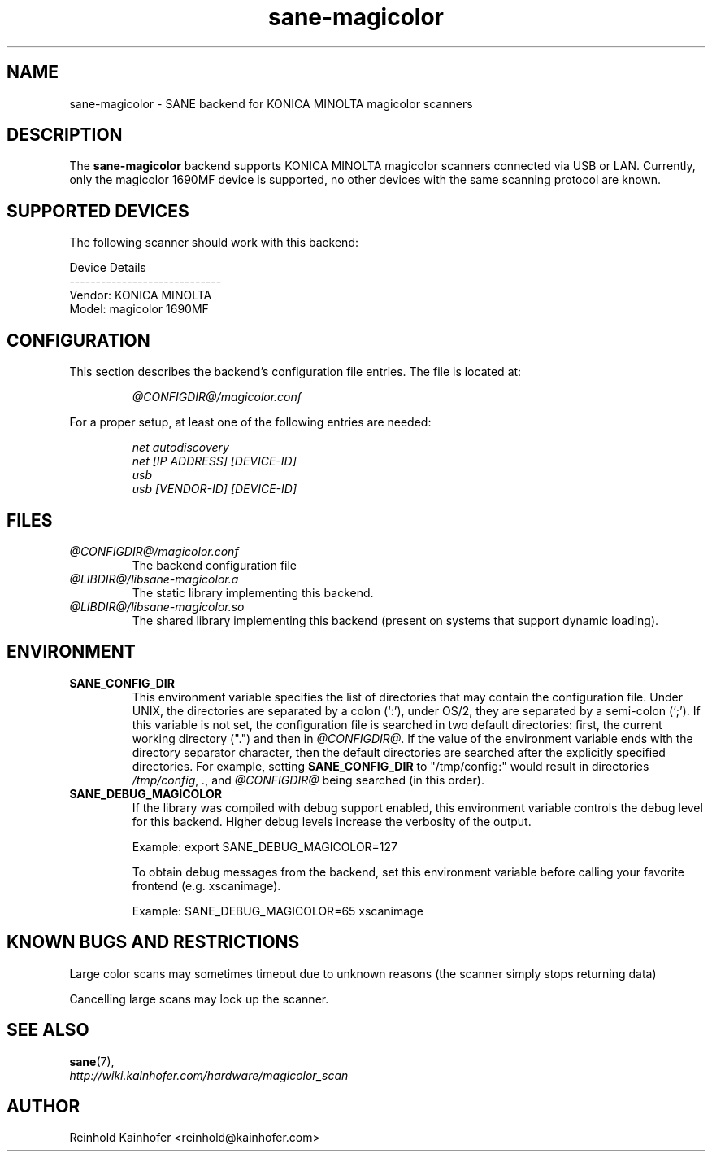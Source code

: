 .\" .IX sane-magicolor
.TH "sane-magicolor" "5" "10 Jan 2011" "@PACKAGEVERSION@" "SANE Scanner Access Now Easy"
.SH "NAME"
sane\-magicolor \- SANE backend for KONICA MINOLTA magicolor scanners
.SH "DESCRIPTION"
The
.B sane\-magicolor
backend supports KONICA MINOLTA magicolor scanners connected via USB or LAN. Currently, only the magicolor 1690MF device is supported, no other devices with the same scanning protocol are known.
.SH "SUPPORTED DEVICES"
The following scanner should work with this backend:

Device Details
.br
\-\-\-\-\-\-\-\-\-\-\-\-\-\-\-\-\-\-\-\-\-\-\-\-\-\-\-\-\-
.br
Vendor: KONICA MINOLTA
.br
Model: magicolor 1690MF

.SH "CONFIGURATION"
.PP
This section describes the backend's configuration file entries. The file is located at:
.IP
.I @CONFIGDIR@/magicolor.conf
.PP
For a proper setup, at least one of the following entries are needed:
.IP
.I net autodiscovery
.br
.I net [IP ADDRESS] [DEVICE-ID]
.br
.I usb
.br
.I usb [VENDOR-ID] [DEVICE-ID]

.SH "FILES"
.TP
.I @CONFIGDIR@/magicolor.conf
The backend configuration file
.TP
.I @LIBDIR@/libsane\-magicolor.a
The static library implementing this backend.
.TP
.I @LIBDIR@/libsane\-magicolor.so
The shared library implementing this backend (present on systems that support dynamic loading).
.SH "ENVIRONMENT"
.TP
.B SANE_CONFIG_DIR
This environment variable specifies the list of directories that may contain the configuration file.  Under UNIX, the directories are separated by a colon (`:'), under OS/2, they are separated by a semi\-colon (`;').  If this variable is not set, the configuration file is searched in two default directories: first, the current working directory (".") and then in 
.IR @CONFIGDIR@ .
If the value of the environment variable ends with the directory separator character, then the default directories are searched after the explicitly specified directories.  For example, setting
.B SANE_CONFIG_DIR
to "/tmp/config:" would result in directories 
.IR "/tmp/config" , 
.IR "." ,
and 
.I "@CONFIGDIR@"
being searched (in this order).
.TP
.B SANE_DEBUG_MAGICOLOR
If the library was compiled with debug support enabled, this environment variable controls the debug level for this backend.  Higher debug levels increase the verbosity of the output.

Example: export SANE_DEBUG_MAGICOLOR=127

To obtain debug messages from the backend, set this environment variable before calling your favorite frontend (e.g. xscanimage).

Example: SANE_DEBUG_MAGICOLOR=65 xscanimage
.SH "KNOWN BUGS AND RESTRICTIONS"
.PP
Large color scans may sometimes timeout due to unknown reasons (the scanner simply stops returning data)
.PP
Cancelling large scans may lock up the scanner.
.SH "SEE ALSO"
.BR sane (7),
.br
.I http://wiki.kainhofer.com/hardware/magicolor_scan
.SH "AUTHOR"
.PP
Reinhold Kainhofer <reinhold@kainhofer.com>
